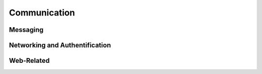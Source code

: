 Communication
=============

Messaging
---------

.. doxygennamespace:: msg
   :members:
   :undoc-members:

Networking and Authentification
-------------------------------

.. doxygennamespace:: net
   :members:
   :undoc-members:

Web-Related
-----------

.. doxygennamespace:: web
   :members:
   :undoc-members:
